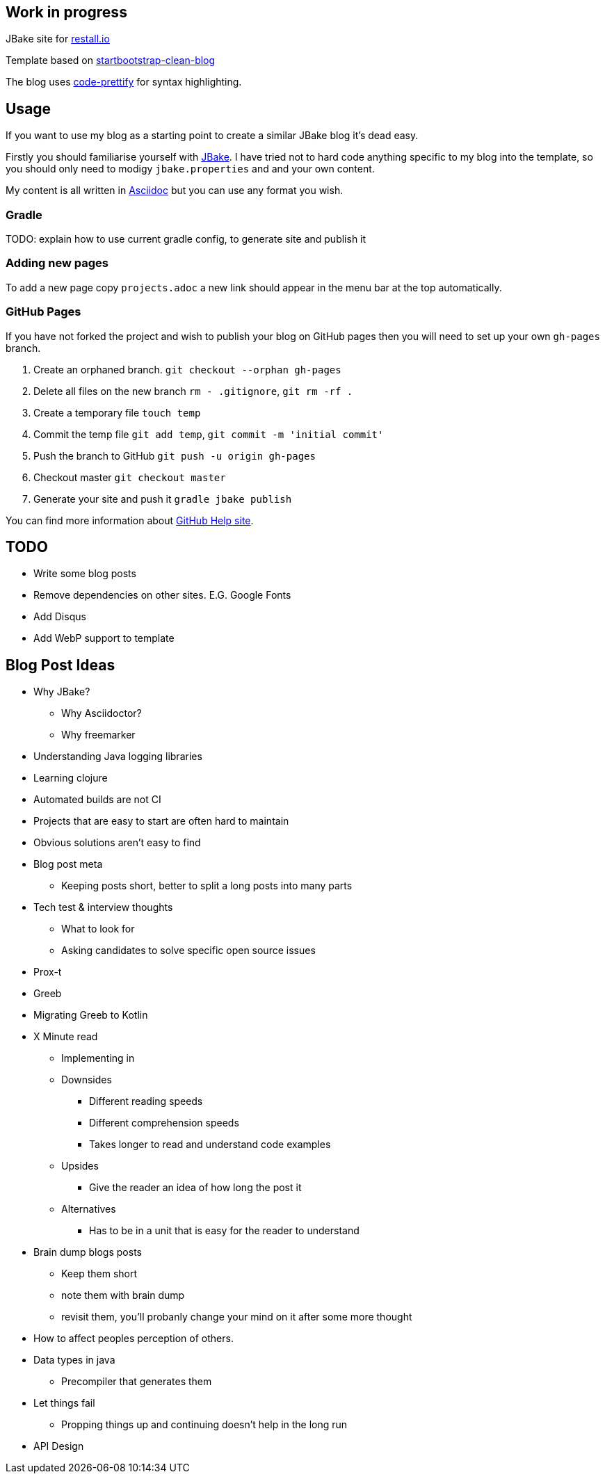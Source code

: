 == Work in progress

JBake site for https://restall.io[restall.io]

Template based on https://GitHub.com/BlackrockDigital/startbootstrap-clean-blog[startbootstrap-clean-blog]

The blog uses https://GitHub.com/google/code-prettify[code-prettify] for syntax highlighting.


== Usage

If you want to use my blog as a starting point to create a similar JBake blog it's dead easy.

Firstly you should familiarise yourself with http://jbake.org/[JBake]. I have tried not to hard code anything specific to my blog into the template, so you should only need to modigy `jbake.properties` and and your own content.

My content is all written in http://asciidoctor.org/[Asciidoc] but you can use any format you wish.

=== Gradle

TODO: explain how to use current gradle config, to generate site and publish it

=== Adding new pages

To add a new page copy `projects.adoc` a new link should appear in the menu bar at the top automatically.

=== GitHub Pages

If you have not forked the project and wish to publish your blog on GitHub pages then you will need to set up your own `gh-pages` branch.

0. Create an orphaned branch. `git checkout --orphan gh-pages`
0. Delete all files on the new branch `rm - .gitignore`, `git rm -rf .`
0. Create a temporary file `touch temp`
0. Commit the temp file `git add temp`, `git commit -m 'initial commit'`
0. Push the branch to GitHub `git push -u origin gh-pages`
0. Checkout master `git checkout master`
0. Generate your site and push it `gradle jbake publish`

You can find more information about https://help.github.com/articles/creating-project-pages-using-the-command-line/[GitHub Help site].

== TODO
* Write some blog posts
* Remove dependencies on other sites. E.G. Google Fonts
* Add Disqus
* Add WebP support to template

== Blog Post Ideas
* Why JBake?
  ** Why Asciidoctor?
  ** Why freemarker
* Understanding Java logging libraries
* Learning clojure
* Automated builds are not CI
* Projects that are easy to start are often hard to maintain
* Obvious solutions aren't easy to find
* Blog post meta
  ** Keeping posts short, better to split a long posts into many parts
* Tech test & interview thoughts
  ** What to look for
  ** Asking candidates to solve specific open source issues
* Prox-t
* Greeb
* Migrating Greeb to Kotlin
* X Minute read
  ** Implementing in
  ** Downsides
    *** Different reading speeds
    *** Different comprehension speeds
    *** Takes longer to read and understand code examples
  ** Upsides
    *** Give the reader an idea of how long the post it
  ** Alternatives
    *** Has to be in a unit that is easy for the reader to understand
* Brain dump blogs posts
  ** Keep them short
  ** note them with brain dump
  ** revisit them, you'll probanly change your mind on it after some more thought
* How to affect peoples perception of others.
* Data types in java
  ** Precompiler that generates them
* Let things fail
  ** Propping things up and continuing doesn't help in the long run
* API Design
